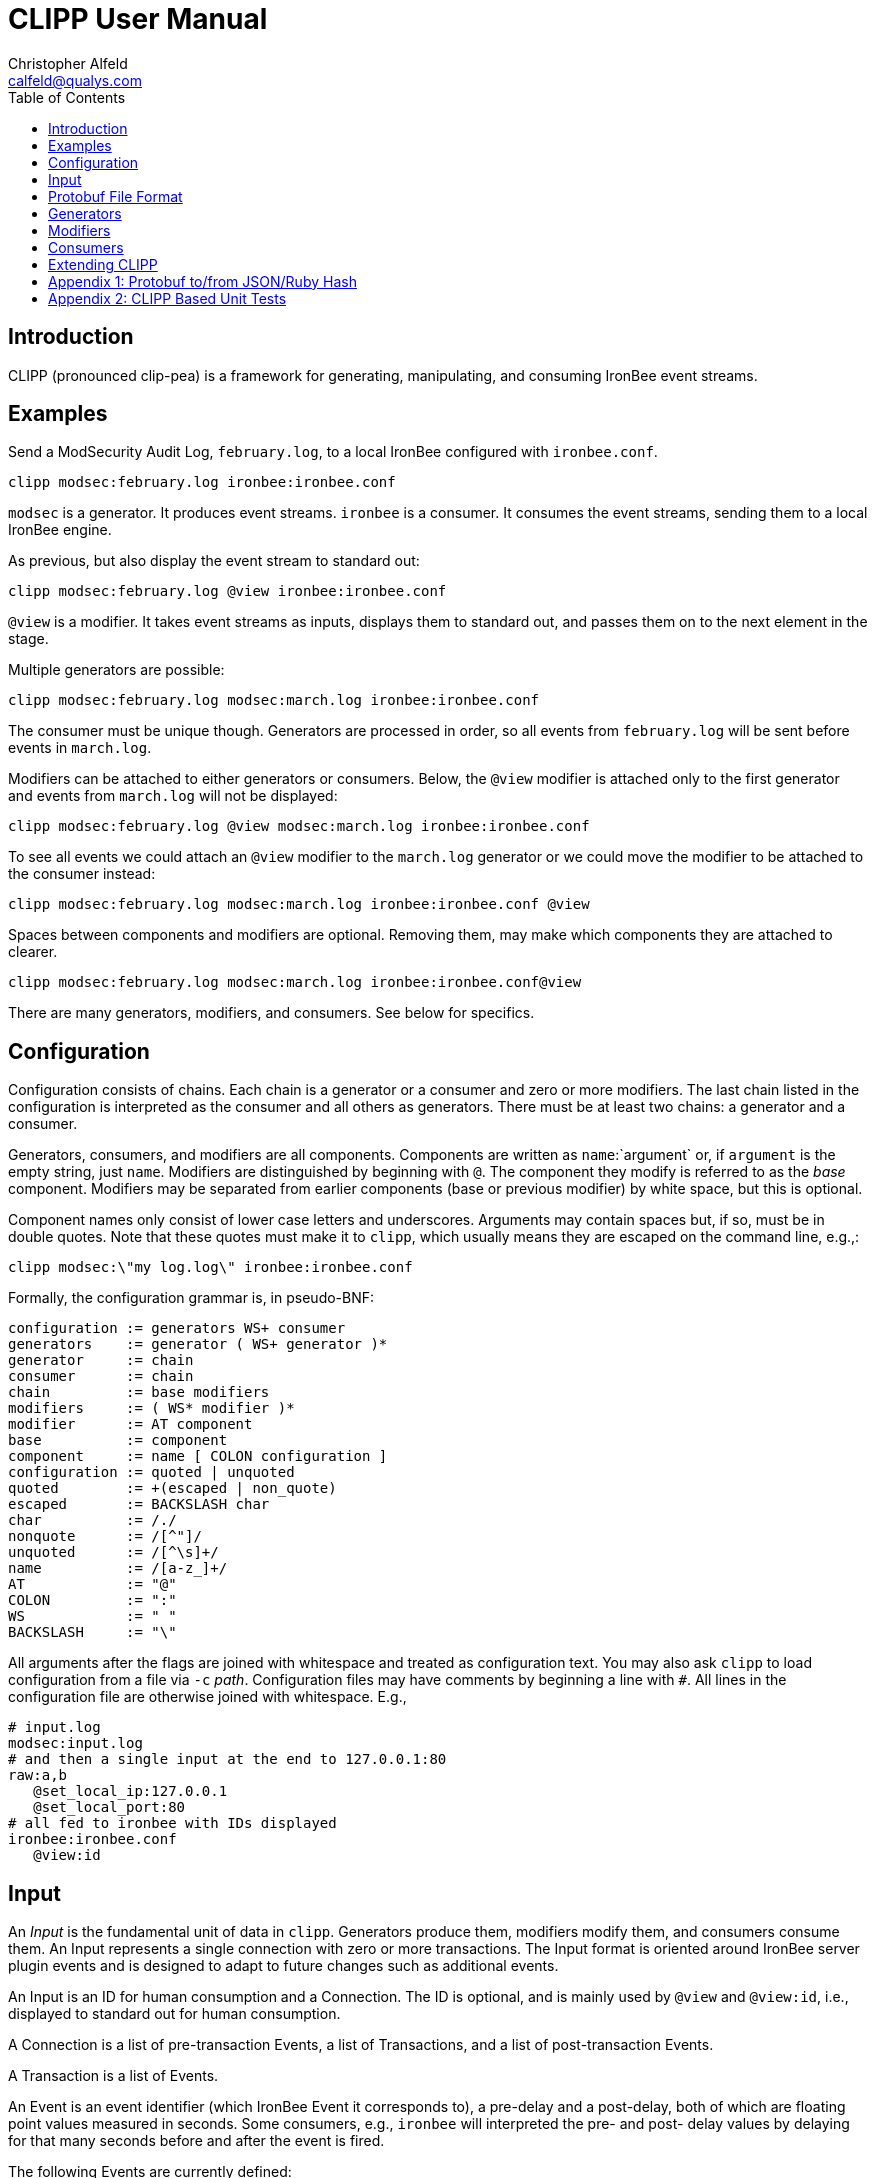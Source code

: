 ////
This file is intended to be read in HTML via translation with asciidoc.
////

= CLIPP User Manual
Christopher Alfeld <calfeld@qualys.com>
:toc2:

== Introduction

CLIPP (pronounced clip-pea) is a framework for generating, manipulating, and
consuming IronBee event streams.

== Examples

Send a ModSecurity Audit Log, `february.log`, to a local IronBee configured
with `ironbee.conf`.

----
clipp modsec:february.log ironbee:ironbee.conf
----

`modsec` is a generator. It produces event streams. `ironbee` is a consumer.
It consumes the event streams, sending them to a local IronBee engine.

As previous, but also display the event stream to standard out:

----
clipp modsec:february.log @view ironbee:ironbee.conf
----

`@view` is a modifier. It takes event streams as inputs, displays them to
standard out, and passes them on to the next element in the stage.

Multiple generators are possible:

----
clipp modsec:february.log modsec:march.log ironbee:ironbee.conf
----

The consumer must be unique though. Generators are processed in order, so all
events from `february.log` will be sent before events in `march.log`.

Modifiers can be attached to either generators or consumers. Below, the
`@view` modifier is attached only to the first generator and events from
`march.log` will not be displayed:

----
clipp modsec:february.log @view modsec:march.log ironbee:ironbee.conf
----

To see all events we could attach an `@view` modifier to the `march.log`
generator or we could move the modifier to be attached to the consumer
instead:

----
clipp modsec:february.log modsec:march.log ironbee:ironbee.conf @view
----

Spaces between components and modifiers are optional. Removing them, may make
which components they are attached to clearer.

----
clipp modsec:february.log modsec:march.log ironbee:ironbee.conf@view
----

There are many generators, modifiers, and consumers.  See below for specifics.

== Configuration

Configuration consists of chains.  Each chain is a generator or a consumer
and zero or more modifiers.  The last chain listed in the configuration is
interpreted as the consumer and all others as generators.  There must be at
least two chains: a generator and a consumer.

Generators, consumers, and modifiers are all components.  Components are
written as `name`:`argument` or, if `argument` is the empty string, just
`name`. Modifiers are distinguished by beginning with `@`. The component
they modify is referred to as the __base__ component. Modifiers may be separated
from earlier components (base or previous modifier) by white space, but this
is optional.

Component names only consist of lower case letters and underscores.  Arguments
may contain spaces but, if so, must be in double quotes.  Note that these
quotes must make it to `clipp`, which usually means they are escaped on the
command line, e.g.,:

----
clipp modsec:\"my log.log\" ironbee:ironbee.conf
----

Formally, the configuration grammar is, in pseudo-BNF:

----
configuration := generators WS+ consumer
generators    := generator ( WS+ generator )*
generator     := chain
consumer      := chain
chain         := base modifiers
modifiers     := ( WS* modifier )*
modifier      := AT component
base          := component
component     := name [ COLON configuration ]
configuration := quoted | unquoted
quoted        := +(escaped | non_quote)
escaped       := BACKSLASH char
char          := /./
nonquote      := /[^"]/
unquoted      := /[^\s]+/
name          := /[a-z_]+/
AT            := "@"
COLON         := ":"
WS            := " "
BACKSLASH     := "\"
----

All arguments after the flags are joined with whitespace and treated as
configuration text.  You may also ask `clipp` to load configuration from a
file via `-c` __path__.  Configuration files may have comments by beginning a
line with `#`.  All lines in the configuration file are otherwise joined with
whitespace.  E.g.,

----
# input.log
modsec:input.log
# and then a single input at the end to 127.0.0.1:80
raw:a,b
   @set_local_ip:127.0.0.1
   @set_local_port:80
# all fed to ironbee with IDs displayed
ironbee:ironbee.conf
   @view:id
----

== Input

An __Input__ is the fundamental unit of data in `clipp`.  Generators produce
them, modifiers modify them, and consumers consume them.  An Input represents
a single connection with zero or more transactions.  The Input format is
oriented around IronBee server plugin events and is designed to adapt to
future changes such as additional events.

An Input is an ID for human consumption and a Connection.  The ID is optional,
and is mainly used by `@view` and `@view:id`, i.e., displayed to standard out
for human consumption.

A Connection is a list of pre-transaction Events, a list of Transactions, and
a list of post-transaction Events.

A Transaction is a list of Events.

An Event is an event identifier (which IronBee Event it corresponds to), a
pre-delay and a post-delay, both of which are floating point values measured
in seconds.  Some consumers, e.g., `ironbee` will interpreted the pre- and
post- delay values by delaying for that many seconds before and after the
event is fired.

The following Events are currently defined:

**connection opened** -- Pre transaction only; contains local and remote IP
and ports.

**connection closed** -- Post transaction only; contains no data.

The remaining Events may only occur in a Transaction.

**connection data in** -- Contains data.

**connection data out** -- Contains data.

**request started** -- Contains some of raw data, method, uri, and protocol.

**request header** -- Contains zero or more headers, each of which is a name
and value.

**request header finished** -- Contains no data.

**request body** -- Contains data.

**request finished** -- Contains no data.

**response started** -- Contains some of raw data, status, message, and
protocol.

**response header** -- Contains zero or more headers, each of which is a name
and value.

**response header finished** -- Contains no data.

**response body** -- Contains data.

**response finished** -- Contains no data.

Typically, there are two classes of Inputs:

1. Consists of a connection open event, then a sequence of transactions each
consisting of a connection data in and a connection data out event, and then a
connection closed event.  These inputs are typical of generators that read
other formats including `modsec`, `apache`, `raw`, and `suricata`.
Unmodified, they are usually consumed by an IronBee that uses modhtp to
parse them.

2. Consists of a connection open event, then a sequence of transactions each
consisting of request started, request header, request body, request finished,
response started, response header, response body, response finished, and then
a connection closed event.  These are meant to represent input to IronBee from
a source that already does basic parsing.

Other Inputs beyond the above two are certainly possible.  E.g., connection
data in might occur several times in a row to test data that comes in batches.


== Protobuf File Format

The CLIPP protobuf file format and it associated components: `pb` and
`writepb` are especially important.  The protobuf format completely captures
the Input making it the most powerful and flexible format.

The Protobuf format is compact to begin with and uses gzip compression to
further reduce its size.  If you have a lot of data that you are going to run
through `clipp` multiple times, consider converting it to protobuf format
first via `writepb`.

== Generators

All generators -- except pcap -- that take file system paths, support using
`-` to indicate stdin.

All generators except pb produce parsed events.  Use ++@unparse++ if you want
data events instead.

**pb**:__path__

Generate Input from CLIPP Protobuf file.

**raw**:__request__,__response__

Generate events from a pair of raw files.  Bogus IP and ports are used for the
connection opened event.  You can override those with the ++@set_++__X__
modifiers.

This generator produces a single input with a single transaction.

**modsec**:__path__ -- Generate events from ModSecurity audit log.

Serial ModSecurity audit logs -- those that have multiple entries -- are often
somewhat corrupted.  CLIPP will emit a message, ignore, and continue
processing whenever it fails to parse an entry.

This generator produces an Input for each audit log entry.  The Input consists
of a single transaction.

**apache**:__path__ -- Generate events from an Apache log.

The log must be in NCSA format:

    "%h %l %u %t \"%r\" %>s %b \"%{Referer}i\" \"%{User-agent}i\""

Only `Referer` and `User-Agent` headers are included.  No bodies are included.

This generator produces an Input for each line of the log.  The Input consists
of a single transaction with the fabricated request and response.

**suricata**:__path__ -- Generate events from a Suricata log.

This generator behaves almost identically to `apache` but reads Suricata http
log format instead.

**htp**:*path: -- Generate events from a libHTP test file.

A libHTP test file is a sequence of request and response blocks.  Request
blocks begin with `>>>` on a line by itself and response blocks begin with
`<<<` on a line by itself.

This generator produces a single Input from the file.  The Input consists of
a transaction for every pair of request and response blocks.  The connection
opened event has bogus information.  Similar to `raw`, the connection
information can be specified with the `@set_`__X__ modifiers.

You may omit response blocks in which case they default to the empty string.
You may not omit request blocks.

**echo**:__request__: -- Generate a event with request line __request__.

This is mostly intended for debugging.  There is no response body and the
request is a single line.  Connection information is bogus.

**pcap**:__path__ +
**pcap**:__path__:__filter__

Generates inputs based on reassembled PCAP.

The PCAP is reassembled via libNIDS.  It is somewhat fragile and may get
transaction boundaries wrong if there is a connection that has traffic flowing
simultaneously in both directions.

Note that only complete streams are generated as inputs.  In particular, this
means that you will need both directions of traffic to get any inputs, e.g.,
use symmetric filters such as

    src 1.2.3.4 or dst 1.2.3.4

== Modifiers

**@view**

All Events are output to standard out in human readable format.  Unprintable
characters are represented by `[`__X__`]` where __X__ is the hex value.

If the string encoders (modp) library is available, URL decoded versions of
the raw request line and URI are also output.

**@view:id**

This modifier is identical to `@view` except only the IDs of each input are
displayed.

**@view:summary**

This modifier is identical to `@view` except a summary of each input is
displayed.  The summary is the ID, connection information, and number of
transactions.

**@set_local_ip**:__ip__ +
**@set_local_port**:__port__ +
**@set_remote_ip**:__ip__ +
**@set_remote_port**:__port__ +

These modifiers change __every__ connection opened event to use the given
parameters.

**@parse**

This modifier converts all connection data in events into request started,
request headers, request finished events and call connection data out events
into response started, response headers, and response finished events.

The parser used to do this is extremely simple.  It, essentially, splits the
first line on spaces into three values (the request/response line values),
splits the next lines on : into two values (header key and value), and, when
it sees a blank line, treats the remainder of the data as the body.

At present, `@parse` does not support repeated connection data in or
connection data out events.  Handling those properly (also repeat parsed
events) would require a smarter parser and handling those dumbly (join them
and process as a single block of text) was deemed more unexpected than
useful.  So, if repeated events are present, an error will be displayed and
the input discarded.

**@unparse**

This modifier is the opposite of parse, converting the parsed events into
connection data in and connection data out events.  It generates a single
connection data in (out) event for each set of request (response) events, even
if some of those events are repeated.

**@aggregate** +
**@aggregate**:__n__ +
**@aggregate**:__distribution__:__parameters__

Aggregates multiple connections together.  The first connection provides the
pre and post transactions events.  Subsequent transactions have their
transactions appended to the first.  When there are no more inputs or when
the number of transactions is at least __n__, the connection is passed on.
Note that the final connection may have less than __n__ transactions, i.e.,
it will have the remainder.

If given a distribution and distribution parameters, the value of __n__ will be
chosen at random for each output input.  Supported distributions are:

- uniform:__min__,__max__ -- Uniform distribution from [__min__, __max__].
- binomial:__t__,__p__ -- Binomial distribution of __t__ trials with __p__ chance of
  success.
- geometric:__p__ -- Geometric distribution with __p__ chance of success.
- poisson:__mean__ -- Poisson distribution with mean __mean__.

**@splitdata**:__n__ +
**@splitdata**:__distribution__:__parameters__

Splits data events up into multiple data events.  The size in bytes is
dictated by __n__ or by the given distribution.  `@splitdata` supports the same
distributions as `@aggregate`.

The pre and post delays of the original event are maintained at the beginning
and end of the split up events.  There is no delay between the split up
events.

**@splitheader** +
**@splitheader**:__n__ +
**@splitheader**:__distribution__:__parameters__

Splits header events up into multiple header events.  The size in header
lines is dictated by __n__ or by the given distribution.  `@splitheader`
supports the same distributions as `@aggregate`.

The pre and post delays of the original event are maintained at the beginning
and end of the split up events.  There is no delay between the split up
events.

**@edit**:__which__

Edit part of each input in an editor.  The environmental variable, `EDITOR`
determines which editor to use or `vi` if it is unset.  The __which__ parameter
can be any of:

- request -- Request line.
- request_header -- Request header (all lines).
- request_body -- Request body.
- response -- Response line.
- response_header -- Response header (all lines).
- response_body -- Response body.
- connection_in ---- Connection data in.
- connection_out ---- Connection data out.

If the editor exits non-zero then the original text is used.

**@limit**:__n__

Stop chain after __n__ inputs.  If there are additional later chains, `clipp`
will move onto the next one.

`@limit` is written to play well with the other modifiers.  However, it is
good practice (and behaves most intuitively) if you place it last in the
chain.

**@select**:__which__

Only allow certain inputs through.  Inputs are indexed starting with 1.
__which__ is a comma separated list of either single indices or ranges of
indices specified as `i-j`.

**@set**:__key__:__value__

Set headers with key __key__ to value __value__.  By default, changes both
request and response headers.  If __key__ is prefixed with >, then only request
headers will be changed.  If __key__ is prefixed with <, then only response
headers will be changed.  If no header is present, no change is made (i.e.,
does not add headers).  If a header appears multiple times, all instances are
changed.

**@add**:__key__:__value__

Add a header with key __key__ and value __value__ to the end of the headers list.  See `@set` for __key__ prefixes.

**@addmissing**:__key__:__value__

As `@add`, but only adds a header if no header with key __key__ is present.

**@fillbody**

Adds any missing body events and replaces the contents of body events with an
appropriate number (based on Content-Length) or `@s`.  This is useful for input
sources that lack bodies or for sanitizing sensitive bodies.

Any negative or unparsable value of Context-Length is treated as 0.  Any value
over 1e6 bytes is treated as 1e6 bytes.

**@ironbee**:__config__:__behavior__

Run IronBee as a modifier.  By default, this behaves as the consumer except
as a modifier, i.e., there can be later components.

__behavior__ is optional and can be `allow` or `block` with `allow` as the
default.  If set to `block`, then inputs are blocked (prevented from
continuing) by default.

In addition to the above, IronBee rules can use the `clipp` action to control
clipp:

- `clipp:allow` -- Override behavior, allowing input to continue on.
- `clipp:block` -- Override behavior, preventing input from continuing.
- `clipp:break` -- Abort current chain, moving on to next chain.

IronBee rules can also use the `clipp_announce` action to produce output:

    clipp_announce:"Hello World"

will cause clipp to output:

    CLIPP ANNOUNCE: Hello World

Note: `clipp_announce` supports var expansions.

Note: At present, there is no support for a multithreaded IronBee modifier.

**@time**

Outputs timing information to standard out.  For each input, outputs id,
time in microseconds since start, and time in microseconds since previous input.

== Consumers

**ironbee**:__path__

This consumer initializes an IronBee engine, loads __path__ as configuration,
and feeds all events to it.  The pre- and post- delay attributes of Events
are interpreted.

See `@ironbee` above.

**ironbee_threaded**:__path__:__workers__

This consumer behaves as `ironbee` except that it will spawn multiple worker
threads to notify IronBee of events.  The __workers__ argument specifies how
many worker threads to spawn.

**view** +
**view:id** +
**view:summary**

These consumer are identical to the modifiers of the same name except that they behave as a consumer, i.e., can appear as the final chain.

**writepb**:__path__

This consumer writes the Inputs to __path__ in the CLIPP protobuf format.  This
format perfectly captures the Inputs.

**writehtp**:__path__

This consumer writes all connection data in and out events to __path__ in the
HTP test format.  This consumer is really only useful when there is a
single input in unparsed format.

**writeraw**:__path__

This consumer writes all data out to raw files in a directory at __path__.  Files are named with two serial numbers (for connection and transaction), and whether it is a request or response.

== Extending CLIPP

CLIPP is designed to be extendable via adding additional components:
generators, modifiers, and consumers.  As a component writer, you will need to
be familiar with `input.hpp`.

All components are C++ functionals.  You will need to write the functional
(probably as a class) and then modify `clipp.cpp` to add the functional to
the appropriate factory map (`clipp.cpp` has specific documentation for
doing this).  If your functional can be instantiated with a single
`std::string` argument, then this addition is easy.  Otherwise, you will also
need to write a factory functional which takes a single `std::string` argument
and returns the component functional.

All components use shared pointers to the Input class for their parameter.
This type is called an `input_p`.  All components return a bool.

Generators take an `input_p&` parameter.  The parameter is guaranteed to be
non-singular, i.e., non-NULL.  The generator can either reuse the Input
pointed to or reset the parameter to a new Input.  The Generator should make
no assumptions about the value of the passed in Input.  It can be reset, via

   input = Input::Input();

A generator should return true if and only if it was able to generate an
Input.  When it returns false, `clipp` will discard the Input and move on to
the next Generator.

Modifiers also take an `input_p&` parameter.  The parameter is guaranteed to
point to an incoming Input.  The modifier can modify that Input or generate a
new Input based on it and change the parameter to point to the new one.  The
modifier should return true if processing of this Input should continue and
false otherwise.  Returning false is useful, e.g., for filters.  If false is
returned, `clipp` will stop processing the Input and ask the Generator for the
next input.

When the generator returns false, a singular, i.e., NULL, input will be sent
through the modifier chain.  This allows modifiers to detect end-of-input
conditions and produce additional input if appropriate, e.g., for
aggregation or reordering.  Modifiers that are not concerned with end-of-input
conditions should immediately return true when passed a singular input.  The
chain will be complete when the generator returns false and a singular input
reaches the consumer.

Consumer take a `const input_p&` parameter.  They are, however, allowed to
modify the pointed to Input if that helps them.  The Input will be not be
read after the Consumer runs.  Consumers should return true if they were able
to process the input and false otherwise.  If a consumer returns false,
`clipp` will emit an error message and exit.

All components should indicate error conditions by throwing standard
exceptions.  Errors during construction will cause `clipp` to exit.  Errors
during Input processing will cause `clipp` to emit an error and move on to the
next input.  Thus, e.g., if a Consumer suffers a fatal error it should both
throw an exception and arrange to return false in the future.

The Input classes provide a variety of routines to ease component writing.
For Generators, there are methods to easily add new Transactions and Events.
For Modifiers, there is a `ModifierDelegate` class and `dispatch` methods to
visit every Event in a non-const fashion.  For Consumers, there is a
`Delegate` class and `dispatch` methods to visit every Event in a
const-fashion, with, if desired, delays.

As functionals, components must be easily copied.  A standard technique to
handle this (and to encapsulate implementation) is to have the functional
classes hold only a shared pointer to a declared but not defined internal
state class.

For simple examples see:

- `raw_generator.[ch]pp`
- `view.[ch]pp`
- `connection_modifiers.[ch]pp`

== Appendix 1: Protobuf to/from JSON/Ruby Hash

CLIPP comes with two scripts to convert between protobuf and a JSON based
format.  These are `pb_to_json.rb` and `json_to_pb.rb`.  Both act as filters,
taking input on stdin and writing output to stdout.

These scripts are simple, fragile, and load all input into memory.  The
resulting JSON is a direct conversion of the protobuf and not as friendly to
user editing as might be desired: for example, event types are identified by
number.  As such, the scripts are primarily intended to be used for tweaking
inputs produced by other means.

The `json_to_pb.rb` script actually converts the JSON to a Ruby Hash and the
Ruby Hash to protobuf.  The hash to protobuf conversion is available to Ruby
scripts in `hash_to_pb.rb`.

== Appendix 2: CLIPP Based Unit Tests

CLIPP comes with a unit test suite and support for writing unit tests that
use clipp.  This testing infrastructure is an extension to Ruby `Test::Unit`.
If you are unfamiliar with `Test::Unit`, read up on that before continuing.

CLIPP Testing Support comes with three types of extensions.  They can be
accessed by including the `CLIPPTest` mixin.

The main additions are:

- A command `clipp` which invokes CLIPP and stores the output.
- A set of assertions about the most recent `clipp` invocation.
- A set of helper routines for generating CLIPP inputs.

**The `clipp` command**

The `clipp` command takes a configuration hash.  The current best practice is
to pass in any configuration as command line options and define inputs via
ClippScript (see `clippscript.md`).

All options are provided to the ERB template for generating the IronBee
configuration file.

Currently meaningful options modifying how CLIPP is invoked are:

- `:input` -- A CLIPP chain to use as input, e.g., `htp:my.t`.
- `:input_hashes` -- An array of specially formatted hash representing
   CLIPP Inputs.  You will usually construct the hashes with helper functions
   rather than directly.  The hash is the same as described in Appendix 1.
- `:template` -- A path to an ERB template to use for the IronBee
   configuration file.  The result (as a path) can be referenced in
   `:consumer` via `IRONBEE_CONFIG`.  This defaults to `ironbee.config.erb`
   in the tests directory.
- `:consumer` -- A CLIPP consumer chain.  If omitted, `ironbee:IRONBEE_CONFIG`
  is used.  `IRONBEE_CONFIG` is replaced with a path to the evaluation of the
  ERB file specified via `:template`.
- `:id` -- An identifier used to generate files.  If omitted, a random number if used.

One of `:input`, `:input_hashes`, or a ClippScript block is required. is
required.  If `:input_hashes` or ClippScript is provided, protobuf will be
provided to stdin and `:input` will default to `pb:-`.
If you override `:input`, e.g., to add modifiers, be sure to begin
with `pb:-` as the generator.

The following options are used by the default IronBee configuration template:

- `:config` -- Text inserted before the default site section.
- `:default_site_config` -- Text inserted in the default site section.
- `:config_trailer` -- Text inserted after the default site section.
- `:log_level` -- The log level to run at.  Defaults to `notice`.

**Assertions**

The following assertions are supported.

- `assert_log_match` __regex__ -- Asserts that __regex__ appears in the output
  of the most recent CLIPP invocation.
- `assert_log_no_match` __regex__ -- Asserts that __regex__ does **not** appears
  in the output of the most recent CLIPP invocation.
- `assert_log_every_input_match` __regex__ -- Asserts that __regex__ matches every input.  This requires the inputs to pass through `@view:summary`.  If you override the default consumer, you will need to explicitly specify the modifier.
- `assert_log_every_input_no_match` __regex__ -- As above, but asserts that __regex__ is not matched.

**Input Generation**

Instead of using the routines below, consider using ClippScript (`clippscript.md`).

Helper routines are provided to generate inputs.  Ultimately, these produce
hashes to be passed to CLIPP via the `:input_hash` option.

Routines that generate hashes:

- `simple_hash(`__request__, __response__`)` -- Behaves identically to the raw
  generator, i.e., produces a single connection with a single transaction
  with connection data in and connection data out events.

Routines that return text to be used in the hash generating routines.

- `erb(`__erb_text__, __context__`)` -- Evaluates __erb_text__ as ERB.  In the ERB,
  __context__ is available via the local variable `c`.  The __context__ parameter
  defaults to the empty hash.
- `erb_file(`__erb_path__, __context__`)` -- As above, but the ERB text is loaded
  from the file at __erb_path__.
